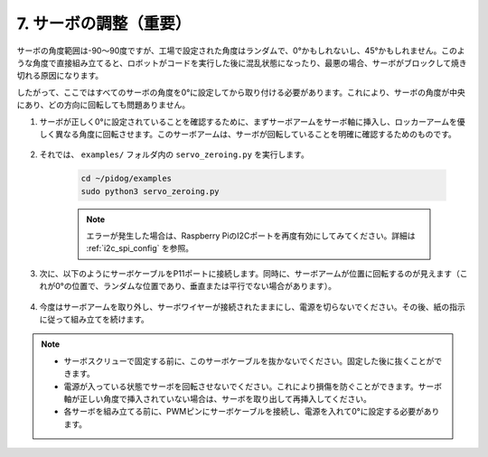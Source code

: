 .. _py_servo_adjust:

7. サーボの調整（重要）
===========================================

サーボの角度範囲は-90〜90度ですが、工場で設定された角度はランダムで、0°かもしれないし、45°かもしれません。このような角度で直接組み立てると、ロボットがコードを実行した後に混乱状態になったり、最悪の場合、サーボがブロックして焼き切れる原因になります。

したがって、ここではすべてのサーボの角度を0°に設定してから取り付ける必要があります。これにより、サーボの角度が中央にあり、どの方向に回転しても問題ありません。

#. サーボが正しく0°に設定されていることを確認するために、まずサーボアームをサーボ軸に挿入し、ロッカーアームを優しく異なる角度に回転させます。このサーボアームは、サーボが回転していることを明確に確認するためのものです。

    .. image:: img/servo_arm.png
        :align: center


#. それでは、 ``examples/`` フォルダ内の ``servo_zeroing.py`` を実行します。

    .. raw:: html

        <run></run>

    .. code-block::

        cd ~/pidog/examples
        sudo python3 servo_zeroing.py


    .. note::
        エラーが発生した場合は、Raspberry PiのI2Cポートを再度有効にしてみてください。詳細は :ref:`i2c_spi_config` を参照。

#. 次に、以下のようにサーボケーブルをP11ポートに接続します。同時に、サーボアームが位置に回転するのが見えます（これが0°の位置で、ランダムな位置であり、垂直または平行でない場合があります）。

    .. image:: img/servo_pin11.jpg


#. 今度はサーボアームを取り外し、サーボワイヤーが接続されたままにし、電源を切らないでください。その後、紙の指示に従って組み立てを続けます。

.. note::

    * サーボスクリューで固定する前に、このサーボケーブルを抜かないでください。固定した後に抜くことができます。
    * 電源が入っている状態でサーボを回転させないでください。これにより損傷を防ぐことができます。サーボ軸が正しい角度で挿入されていない場合は、サーボを取り出して再挿入してください。
    * 各サーボを組み立てる前に、PWMピンにサーボケーブルを接続し、電源を入れて0°に設定する必要があります。
